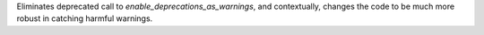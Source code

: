 Eliminates deprecated call to `enable_deprecations_as_warnings`, and contextually, changes the code to be much more robust in catching harmful warnings.